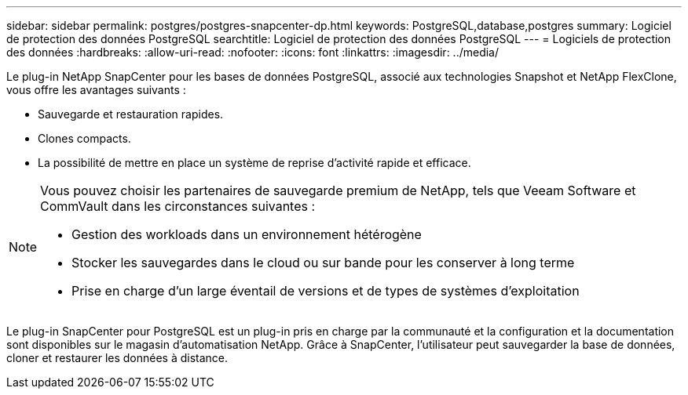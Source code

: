 ---
sidebar: sidebar 
permalink: postgres/postgres-snapcenter-dp.html 
keywords: PostgreSQL,database,postgres 
summary: Logiciel de protection des données PostgreSQL 
searchtitle: Logiciel de protection des données PostgreSQL 
---
= Logiciels de protection des données
:hardbreaks:
:allow-uri-read: 
:nofooter: 
:icons: font
:linkattrs: 
:imagesdir: ../media/


[role="lead"]
Le plug-in NetApp SnapCenter pour les bases de données PostgreSQL, associé aux technologies Snapshot et NetApp FlexClone, vous offre les avantages suivants :

* Sauvegarde et restauration rapides.
* Clones compacts.
* La possibilité de mettre en place un système de reprise d'activité rapide et efficace.


[NOTE]
====
Vous pouvez choisir les partenaires de sauvegarde premium de NetApp, tels que Veeam Software et CommVault dans les circonstances suivantes :

* Gestion des workloads dans un environnement hétérogène
* Stocker les sauvegardes dans le cloud ou sur bande pour les conserver à long terme
* Prise en charge d'un large éventail de versions et de types de systèmes d'exploitation


====
Le plug-in SnapCenter pour PostgreSQL est un plug-in pris en charge par la communauté et la configuration et la documentation sont disponibles sur le magasin d'automatisation NetApp. Grâce à SnapCenter, l'utilisateur peut sauvegarder la base de données, cloner et restaurer les données à distance.
